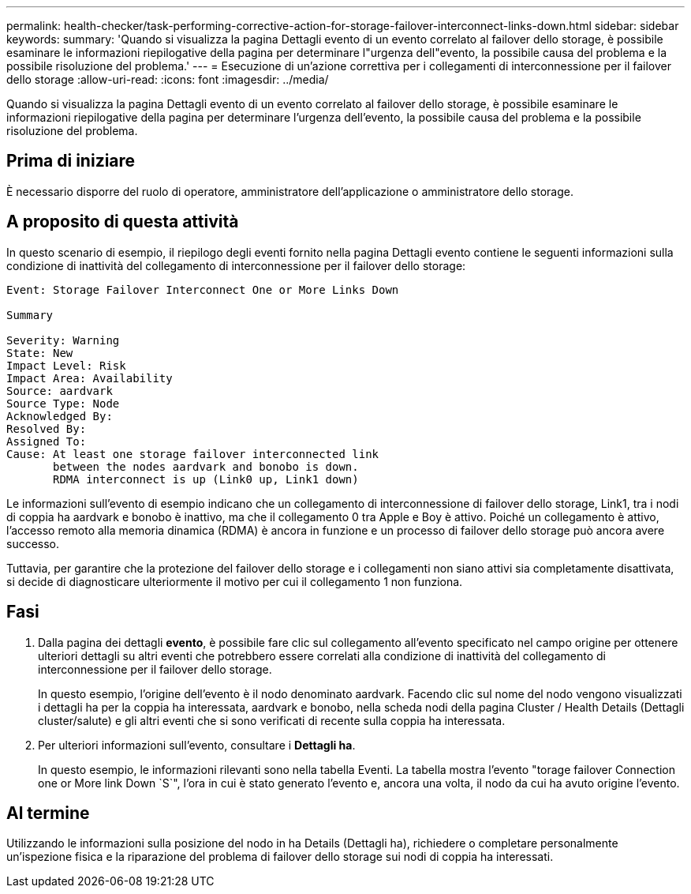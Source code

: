 ---
permalink: health-checker/task-performing-corrective-action-for-storage-failover-interconnect-links-down.html 
sidebar: sidebar 
keywords:  
summary: 'Quando si visualizza la pagina Dettagli evento di un evento correlato al failover dello storage, è possibile esaminare le informazioni riepilogative della pagina per determinare l"urgenza dell"evento, la possibile causa del problema e la possibile risoluzione del problema.' 
---
= Esecuzione di un'azione correttiva per i collegamenti di interconnessione per il failover dello storage
:allow-uri-read: 
:icons: font
:imagesdir: ../media/


[role="lead"]
Quando si visualizza la pagina Dettagli evento di un evento correlato al failover dello storage, è possibile esaminare le informazioni riepilogative della pagina per determinare l'urgenza dell'evento, la possibile causa del problema e la possibile risoluzione del problema.



== Prima di iniziare

È necessario disporre del ruolo di operatore, amministratore dell'applicazione o amministratore dello storage.



== A proposito di questa attività

In questo scenario di esempio, il riepilogo degli eventi fornito nella pagina Dettagli evento contiene le seguenti informazioni sulla condizione di inattività del collegamento di interconnessione per il failover dello storage:

[listing]
----
Event: Storage Failover Interconnect One or More Links Down

Summary

Severity: Warning
State: New
Impact Level: Risk
Impact Area: Availability
Source: aardvark
Source Type: Node
Acknowledged By:
Resolved By:
Assigned To:
Cause: At least one storage failover interconnected link
       between the nodes aardvark and bonobo is down.
       RDMA interconnect is up (Link0 up, Link1 down)
----
Le informazioni sull'evento di esempio indicano che un collegamento di interconnessione di failover dello storage, Link1, tra i nodi di coppia ha aardvark e bonobo è inattivo, ma che il collegamento 0 tra Apple e Boy è attivo. Poiché un collegamento è attivo, l'accesso remoto alla memoria dinamica (RDMA) è ancora in funzione e un processo di failover dello storage può ancora avere successo.

Tuttavia, per garantire che la protezione del failover dello storage e i collegamenti non siano attivi sia completamente disattivata, si decide di diagnosticare ulteriormente il motivo per cui il collegamento 1 non funziona.



== Fasi

. Dalla pagina dei dettagli *evento*, è possibile fare clic sul collegamento all'evento specificato nel campo origine per ottenere ulteriori dettagli su altri eventi che potrebbero essere correlati alla condizione di inattività del collegamento di interconnessione per il failover dello storage.
+
In questo esempio, l'origine dell'evento è il nodo denominato aardvark. Facendo clic sul nome del nodo vengono visualizzati i dettagli ha per la coppia ha interessata, aardvark e bonobo, nella scheda nodi della pagina Cluster / Health Details (Dettagli cluster/salute) e gli altri eventi che si sono verificati di recente sulla coppia ha interessata.

. Per ulteriori informazioni sull'evento, consultare i *Dettagli ha*.
+
In questo esempio, le informazioni rilevanti sono nella tabella Eventi. La tabella mostra l'evento "torage failover Connection one or More link Down `S`", l'ora in cui è stato generato l'evento e, ancora una volta, il nodo da cui ha avuto origine l'evento.





== Al termine

Utilizzando le informazioni sulla posizione del nodo in ha Details (Dettagli ha), richiedere o completare personalmente un'ispezione fisica e la riparazione del problema di failover dello storage sui nodi di coppia ha interessati.
